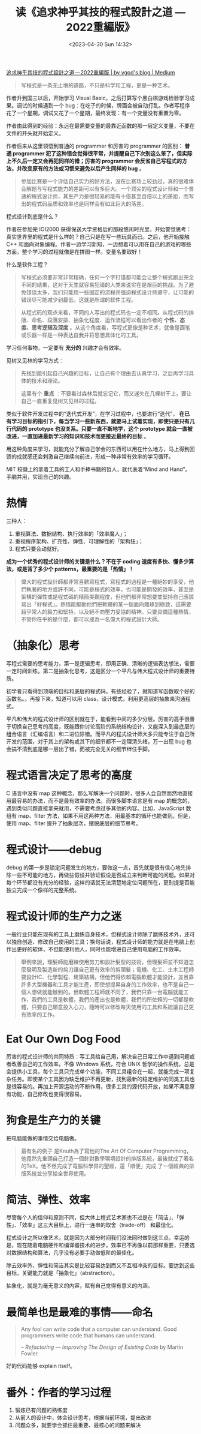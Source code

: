 #+TITLE: 读《追求神乎其技的程式設計之道 — 2022重編版》
#+DATE: <2023-04-30 Sun 14:32>

[[https://vgod.medium.com/%E8%BF%BD%E6%B1%82%E7%A5%9E%E4%B9%8E%E5%85%B6%E6%8A%80%E7%9A%84%E7%A8%8B%E5%BC%8F%E8%A8%AD%E8%A8%88%E4%B9%8B%E9%81%93-2022%E9%87%8D%E7%B7%A8%E7%89%88-7cccc3c68f1e][追求神乎其技的程式設計之道 — 2022重編版 | by vgod's blog | Medium]]

#+BEGIN_QUOTE
写程式是一条无止境的道路，不只是科学和工程，更是一种艺术。
#+END_QUOTE

作者升到国三以后，开始学习 Visual Basic，之后打算写个黑白棋游戏检验学习成果。调试的时候遇到一个 bug：在吃子的时候，牌面会被自动打乱。作者写程序花了一个星期，调试又花了一个星期，最终发现：有一个变量没有重置为零。

作者由此得到的经验：永远在最需要变量的最靠近函数的那一层定义变量，不要在文件的开头就开始定义。

作者后来从这里领悟到普通的 programmer 和厉害的 programmer 的区别： *普通 programmer 犯了这种错会觉得很平常，并提醒自己下次别这么笨了，但实际上不久后一定又会再犯同样的错；厉害的 programmer 会反省自己写程式的方法，并改变原有的方法或习惯来避免以后产生同样的 bug* 。

#+BEGIN_QUOTE
参加比赛是一个评估自己实力的好方法，没在比赛场上较劲过，真的很难体会解题与写程式能力的差距可以有多巨大。一个顶尖的程式设计师和一个普通的程式设计师，其生产力是很轻易的能有十倍甚至百倍以上的差距，而写出的程式码品质和效率也是同样会有如此巨大的落差。
#+END_QUOTE

程式设计到底是什么？

作者在参加完 IOI2000 获得保送大学资格后的那段悠闲时光里，开始警觉思考：真实世界里的程式是什么样的？自己只是在写一些玩具而已。之后，他开始接触 C++ 和面向对象编程。作者一边学习新知，一边想着可以用在自己的游戏的哪些方面，整个学习的过程就像是在拼图一样。变量名要取好！

什么是软件工程？

#+BEGIN_QUOTE
写程式必须要非常非常精确，任何一个字打错都可能会让整个程式跑出完全不同的结果，这对于天生就容易犯错的人类来说实在是艰巨的挑战。为了避免错误太多，我们只能用一些固定的流程并强迫程式设计师遵守，让可能的错误尽可能减少到最低，这就是所谓的软件工程。
#+END_QUOTE

#+BEGIN_QUOTE
从程式码的观点来看，不同的人写出的程式码也一定不相同。从程式码的排版、命名、段落安排、抽象化程度、运作流程可以看出作者的 *个性、态度、思考逻辑及深度* 。从这个角度看，写程式更像是种艺术，就像是画笔或乐器一样是一种表达自我并将思想具体化的工具。
#+END_QUOTE

学习任何事物，一定要有 *充分的* 兴趣才会有效率。

见树又见林的学习方式：

#+BEGIN_QUOTE
先找到能引起自己兴趣的目标，让自己有个理由去认真学习，之后再学习具体的技术和理论。

这里有个 *重点* ：不要看过森林后就忘记它，而又迷失在几棵树干上，要让自己一直重复见树又见林的过程。
#+END_QUOTE

类似于软件开发过程中的“迭代式开发”，在学习过程中，也要进行“迭代”， *在已有学习目标的指引下，每当学习一些新东西，就要马上试着实现，即使只是只有几行代码的 prototype 也没关系。只要一直不断地学，这个 prototype 就会一直被改进，一直加进最新学习的知识和技术而更接近最终的目标* 。

用这种角度来学习，就能充分了解自己学会的东西可以用在什么地方，马上得到回馈的成就感还会刺激自己继续向前进，形成一种非常有效率的学习循环。

MIT 校徽上的拿着工具的工人和手捧书籍的哲人，就代表着“Mind and Hand”。手脑并用，实现自己的兴趣。

* 热情

三种人：

1. 重视算法、数据结构、执行效率的「效率魔人」；
2. 重视程序架构、扩充性、弹性、可理解性的「架构狂」；
3. 程式只要会动就好。

*成为一个优秀的程式设计师的关键是什么？不在于 coding 速度有多快、懂多少算法，或是背了多少个 patterns，最重要的是「热情」！*

#+BEGIN_QUOTE
偉大的程式設計師都非常喜歡寫程式，寫程式的過程是一種絕妙的享受，他們執著的地方或許不同，可能是程式的效率，也可能是開發的效率，甚至是架構的彈性或是程式碼的精簡美觀程度，但他們都非常想要並堅持自己應該寫出「好程式」。熱情能驅動他們把軟體的某一個面向雕琢到極致，這需要超乎常人的毅力和堅持，以及絕不向壓力妥協的精神。只要具備這種熱情，不管你在乎的是什麼，都可以成為一名偉大的程式設計大師。
#+END_QUOTE

* （抽象化）思考

写程式需要的思考能力，第一是逻辑思考，即用正确、清晰的逻辑表达想法，需要一定时间训练。第二是抽象化思考，这是区分一个平凡与伟大程式设计师的重要特质。

初学者只看得到顶端的目标和底层的程式码。有些经验了，就知道写函数取个好的函数名。。再接下来，知道可以用 class，设计模式，利用更高层的抽象来沟通程式。

平凡和伟大的程式设计师的区别就在于，能看到中间的多少分层。厉害的高手很善于切换自己思考的高度，既能跟你讨论高阶的系统结构设计，又能深入到最底层的组合语言（汇编语言）和二进位除错。而平凡的程式设计师大多只能专注于自己所开发的范围，对于其上的架构或其下的细节都不一定理清头绪，万一出现 bug 也会搞不清到底是哪一层出了错，而被完全无关的细节绊住手脚。

* 程式语言决定了思考的高度

C 语言中没有 map 这种概念，那么写解决一个问题时，很多人会自然而然地直接用最容易的办法，而不是最有效率的办法。而很多脚本语言是有 map 的概念的，遇到类似问题直接拿来就用，不需要考虑过多其他的内容。比如，JavaScript 数组有 map、filter 方法，如果不用这两种方法，用最基本的循环也能做到。但是，使用 map、filter 提升了抽象层次，摆脱底层的细节思考。

* 程式设计——debug

debug 的第一步是锁定问题发生的地方，要做这一点，首先就是很有信心地先排除一些不可能的地方，再做些假设并验证假设是否成立来判断可能的问题。如果对每个环节都没有充分的经验，这样的话就无法清楚地定位问题所在，更别提是否能独立完成一个像样的完整系统。

* 程式设计师的生产力之迷

一般行业只能在现有的工具上磨练自身技术，但程式设计师除了磨练技术外，还可以独自创造、修改自己使用的工具；换句话说，程式设计师的能力就是在电脑上创作出更好的软体，不但能便利他人，同时也能增进自己使用电脑的工作效率。

#+BEGIN_QUOTE
舉例來說，理髮師能磨練使用剪刀和設計髮型的技術，但理髮師並不知道怎麼發明及製造新的剪刀讓自己更有效率的剪頭髮；電機、化工、土木工程師要設計IC、化學製程、建築結構，但他們得依賴電腦軟體才能設計，並且靠許多大型機器和工具才能生產，即使想提昇自身的工作效率，也不是自己一個人想做就能辦到的。但軟體工程師就不同了，我們只靠一台電腦就能工作，我們的工具是軟體，我們的產出也是軟體，我們的所依賴的一切都是軟體，只要自己願意投入心力，隨時可以修改每天使用的工具和系統讓自己更有效率的工作。
#+END_QUOTE

* Eat Our Own Dog Food

厉害的程式设计师的共同特质：写工具给自己用，解决自己日常工作中遇到问题或者改善自己的工作效率。不像 Windows 系统，符合 UNIX 哲学的操作系统，总是会提供小工具，每个工具只完成单个功能，不同工具组合在一起，就能完成一项复杂任务。即使某个工具因为缺乏维护不再更新，找到最新的稳定维护的同类工具也是很容易的。再加上开源运动的不断作用，很多工具的源代码开放，如果不满意原有功能，自己修改也变得很容易。

* 狗食是生产力的关键

把电脑能做的事情交给电脑做。

#+BEGIN_QUOTE
最有名的例子 是Knuth為了寫他的The Art Of Computer Programming，他竟然先重頭自己打造一個針對數學環境設計的排版系統，最後就成了著名的TeX。他不但完成了電腦科學界的聖經，還「順便」完成 了一個經典的排版系統並分享給全世界使用。
#+END_QUOTE

* 简洁、弹性、效率

尽管每个人的信仰和原则不同，但大体上程式艺术家也不过是在「简洁」、「弹性」、「效率」这三大目标上，进行一连串的取舍（trade-off） 和最佳化。

程式设计之所以像艺术，就是因为大部分时间我们没法同时做到这三点。幸运的是，现在随着电脑硬件和编译器技术的进步，效率已不再像以前那样重要，只要选对数据结构和算法，几乎没有必要手动做低阶的最佳化。

除去效率外，弹性和简洁其实是比较容易达到而又不互相冲突的目标。要达到这些目标，关键能力就是「抽象化」（abstraction）。

抽象化，就是为毫无意义的内容，赋有自己觉得有意义的内涵。

* 最简单也是最难的事情——命名

#+BEGIN_QUOTE
Any fool can write code that a computer can understand. Good programmers write code that humans can understand.

-- /Refactoring — Improving The Design of Existing Code/ by Martin Fowler
#+END_QUOTE

好的代码能够 explain itself。

* 番外：作者的学习过程

1. 锻炼已有问题的熟练度
2. 从前人的设计中，体会设计思考，根据当前环境，提出改进
3. 问题众多，就要学会抓住最重要、最核心的问题来解决
